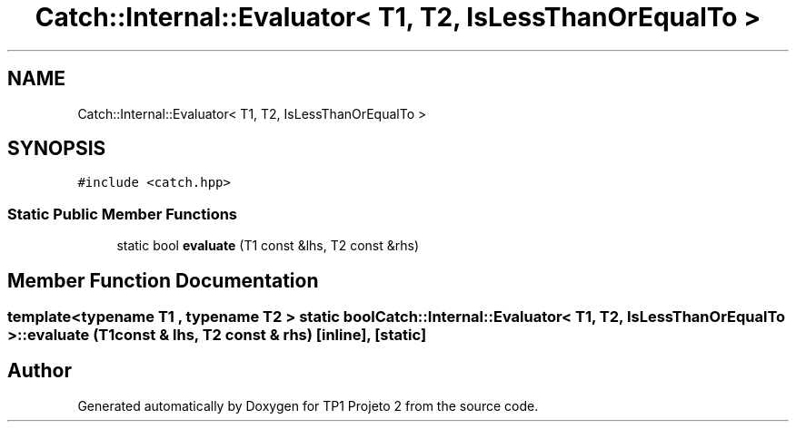.TH "Catch::Internal::Evaluator< T1, T2, IsLessThanOrEqualTo >" 3 "Mon Jun 19 2017" "TP1 Projeto 2" \" -*- nroff -*-
.ad l
.nh
.SH NAME
Catch::Internal::Evaluator< T1, T2, IsLessThanOrEqualTo >
.SH SYNOPSIS
.br
.PP
.PP
\fC#include <catch\&.hpp>\fP
.SS "Static Public Member Functions"

.in +1c
.ti -1c
.RI "static bool \fBevaluate\fP (T1 const &lhs, T2 const &rhs)"
.br
.in -1c
.SH "Member Function Documentation"
.PP 
.SS "template<typename T1 , typename T2 > static bool \fBCatch::Internal::Evaluator\fP< T1, T2, \fBIsLessThanOrEqualTo\fP >::evaluate (T1 const & lhs, T2 const & rhs)\fC [inline]\fP, \fC [static]\fP"


.SH "Author"
.PP 
Generated automatically by Doxygen for TP1 Projeto 2 from the source code\&.
